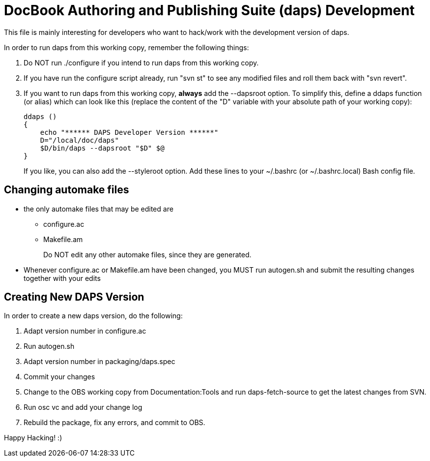 DocBook Authoring and Publishing Suite (daps) Development
=========================================================

This file is mainly interesting for developers who want to hack/work with
the development version of daps.

In order to run daps from this working copy, remember the following things:

1. Do NOT run ./configure if you intend to run daps from this working copy.

2. If you have run the configure script already, run "svn st" to see any
   modified files and roll them back with "svn revert".

3. If you want to run daps from this working copy, *always* add the --dapsroot
   option. To simplify this, define a ddaps function (or alias) which can
   look like this (replace the content of the "D" variable with your absolute
   path of your working copy):
+
    ddaps ()
    {
        echo "****** DAPS Developer Version ******"
        D="/local/doc/daps"
        $D/bin/daps --dapsroot "$D" $@
    }
+
If you like, you can also add the --styleroot option.
Add these lines to your ~/.bashrc (or ~/.bashrc.local) Bash config file.


Changing automake files
-----------------------

- the only automake files that may be edited are
  * configure.ac
  * Makefile.am
+
Do NOT edit any other automake files, since they are generated.
- Whenever configure.ac or Makefile.am have been changed, you MUST run
  autogen.sh and submit the resulting changes together with your edits


Creating New DAPS Version
-------------------------

In order to create a new daps version, do the following:

1. Adapt version number in configure.ac
2. Run autogen.sh
3. Adapt version number in packaging/daps.spec
4. Commit your changes
5. Change to the OBS working copy from Documentation:Tools
   and run daps-fetch-source to get the latest changes from SVN.
6. Run osc vc and add your change log
7. Rebuild the package, fix any errors, and commit to OBS.



Happy Hacking! :)
